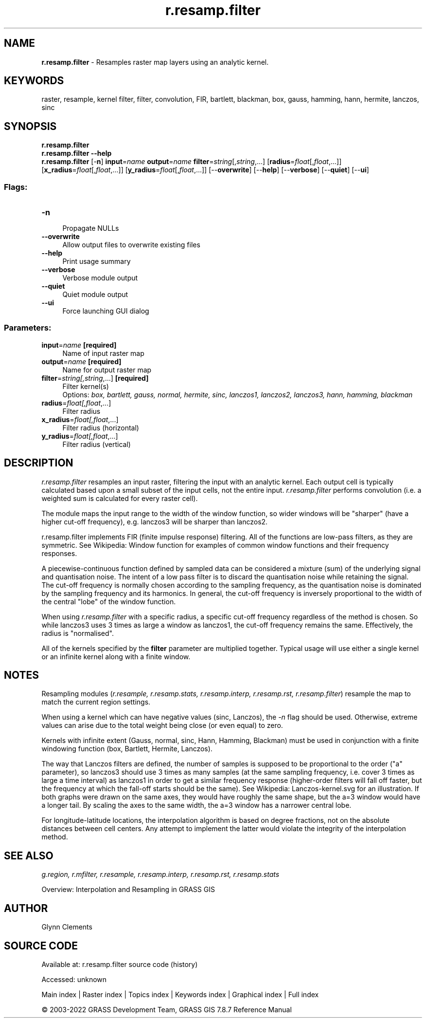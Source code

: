 .TH r.resamp.filter 1 "" "GRASS 7.8.7" "GRASS GIS User's Manual"
.SH NAME
\fI\fBr.resamp.filter\fR\fR  \- Resamples raster map layers using an analytic kernel.
.SH KEYWORDS
raster, resample, kernel filter, filter, convolution, FIR, bartlett, blackman, box, gauss, hamming, hann, hermite, lanczos, sinc
.SH SYNOPSIS
\fBr.resamp.filter\fR
.br
\fBr.resamp.filter \-\-help\fR
.br
\fBr.resamp.filter\fR [\-\fBn\fR] \fBinput\fR=\fIname\fR \fBoutput\fR=\fIname\fR \fBfilter\fR=\fIstring\fR[,\fIstring\fR,...]  [\fBradius\fR=\fIfloat\fR[,\fIfloat\fR,...]]   [\fBx_radius\fR=\fIfloat\fR[,\fIfloat\fR,...]]   [\fBy_radius\fR=\fIfloat\fR[,\fIfloat\fR,...]]   [\-\-\fBoverwrite\fR]  [\-\-\fBhelp\fR]  [\-\-\fBverbose\fR]  [\-\-\fBquiet\fR]  [\-\-\fBui\fR]
.SS Flags:
.IP "\fB\-n\fR" 4m
.br
Propagate NULLs
.IP "\fB\-\-overwrite\fR" 4m
.br
Allow output files to overwrite existing files
.IP "\fB\-\-help\fR" 4m
.br
Print usage summary
.IP "\fB\-\-verbose\fR" 4m
.br
Verbose module output
.IP "\fB\-\-quiet\fR" 4m
.br
Quiet module output
.IP "\fB\-\-ui\fR" 4m
.br
Force launching GUI dialog
.SS Parameters:
.IP "\fBinput\fR=\fIname\fR \fB[required]\fR" 4m
.br
Name of input raster map
.IP "\fBoutput\fR=\fIname\fR \fB[required]\fR" 4m
.br
Name for output raster map
.IP "\fBfilter\fR=\fIstring[,\fIstring\fR,...]\fR \fB[required]\fR" 4m
.br
Filter kernel(s)
.br
Options: \fIbox, bartlett, gauss, normal, hermite, sinc, lanczos1, lanczos2, lanczos3, hann, hamming, blackman\fR
.IP "\fBradius\fR=\fIfloat[,\fIfloat\fR,...]\fR" 4m
.br
Filter radius
.IP "\fBx_radius\fR=\fIfloat[,\fIfloat\fR,...]\fR" 4m
.br
Filter radius (horizontal)
.IP "\fBy_radius\fR=\fIfloat[,\fIfloat\fR,...]\fR" 4m
.br
Filter radius (vertical)
.SH DESCRIPTION
\fIr.resamp.filter\fR resamples an input raster, filtering the
input with an analytic kernel. Each output cell is typically calculated
based upon a small subset of the input cells, not the entire input.
\fIr.resamp.filter\fR performs convolution (i.e. a weighted sum is
calculated for every raster cell).
.PP
The module maps the input range to the width of the window function, so
wider windows will be \(dqsharper\(dq (have a higher cut\-off frequency), e.g.
lanczos3 will be sharper than lanczos2.
.PP
r.resamp.filter implements FIR (finite impulse response) filtering. All
of the functions are low\-pass filters, as they are symmetric. See
Wikipedia: Window function
for examples of common window functions and their frequency responses.
.PP
A piecewise\-continuous function defined by sampled data can be considered
a mixture (sum) of the underlying signal and quantisation noise. The
intent of a low pass filter is to discard the quantisation noise while
retaining the signal.
The cut\-off frequency is normally chosen according to the sampling
frequency, as the quantisation noise is dominated by the sampling
frequency and its harmonics. In general, the cut\-off frequency is
inversely proportional to the width of the central \(dqlobe\(dq of the window
function.
.PP
When using \fIr.resamp.filter\fR with a specific radius, a specific
cut\-off frequency regardless of the method is chosen. So while lanczos3
uses 3 times as large a window as lanczos1, the cut\-off frequency remains
the same. Effectively, the radius is \(dqnormalised\(dq.
.PP
All of the kernels specified by the \fBfilter\fR parameter are
multiplied together. Typical usage will use either a single kernel or an
infinite kernel along with a finite window.
.SH NOTES
Resampling modules (\fIr.resample, r.resamp.stats, r.resamp.interp,
r.resamp.rst, r.resamp.filter\fR) resample the map to match the
current region settings.
.PP
When using a kernel which can have negative values (sinc, Lanczos),
the \fI\-n\fR flag should be used. Otherwise, extreme values can
arise due to the total weight being close (or even equal) to zero.
.PP
Kernels with infinite extent (Gauss, normal, sinc, Hann, Hamming,
Blackman) must be used in conjunction with a finite windowing function
(box, Bartlett, Hermite, Lanczos).
.PP
The way that Lanczos filters are defined, the number of samples is
supposed to be proportional to the order (\(dqa\(dq parameter), so lanczos3
should use 3 times as many samples (at the same sampling frequency, i.e.
cover 3 times as large a time interval) as lanczos1 in order to get a
similar frequency response (higher\-order filters will fall off faster, but
the frequency at which the fall\-off starts should be the same). See
Wikipedia: Lanczos\-kernel.svg
for an illustration. If both graphs were drawn on the same axes, they
would have roughly the same shape, but the a=3 window would have a longer
tail. By scaling the axes to the same width, the a=3 window has a narrower
central lobe.
.PP
For longitude\-latitude locations, the interpolation algorithm is based on
degree fractions, not on the absolute distances between cell centers.  Any
attempt to implement the latter would violate the integrity of the
interpolation method.
.SH SEE ALSO
\fI
g.region,
r.mfilter,
r.resample,
r.resamp.interp,
r.resamp.rst,
r.resamp.stats
\fR
.PP
Overview: Interpolation and Resampling in GRASS GIS
.SH AUTHOR
Glynn Clements
.SH SOURCE CODE
.PP
Available at:
r.resamp.filter source code
(history)
.PP
Accessed: unknown
.PP
Main index |
Raster index |
Topics index |
Keywords index |
Graphical index |
Full index
.PP
© 2003\-2022
GRASS Development Team,
GRASS GIS 7.8.7 Reference Manual

